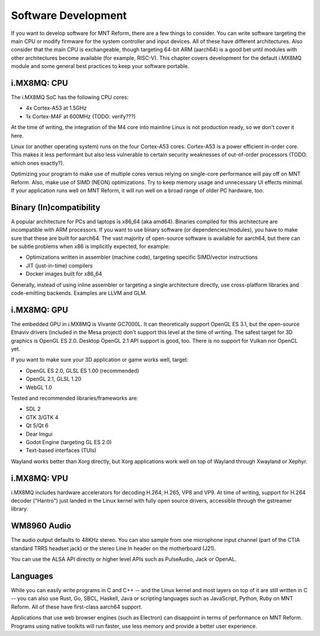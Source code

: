 Software Development
====================

If you want to develop software for MNT Reform, there are a few things to consider. You can write software targeting the main CPU or modify firmware for the system controller and input devices. All of these have different architectures. Also consider that the main CPU is exchangeable, though targeting 64-bit ARM (aarch64) is a good bet until modules with other architectures become available (for example, RISC-V). This chapter covers development for the default i.MX8MQ module and some general best practices to keep your software portable.

i.MX8MQ: CPU
------------

The i.MX8MQ SoC has the following CPU cores:

- 4x Cortex-A53 at 1.5GHz
- 1x Cortex-M4F at 600MHz (TODO: verify???)

At the time of writing, the integration of the M4 core into mainline Linux is not production ready, so we don't cover it here.

Linux (or another operating system) runs on the four Cortex-A53 cores. Cortex-A53 is a power efficient in-order core. This makes it less performant but also less vulnerable to certain security weaknesses of out-of-order processors (TODO: which ones exactly?).

Optimizing your program to make use of multiple cores versus relying on single-core performance will pay off on MNT Reform. Also, make use of SIMD (NEON) optimizations. Try to keep memory usage and unnecessary UI effects minimal. If your application runs well on MNT Reform, it will run well on a broad range of older PC hardware, too.

Binary (In)compatibility
------------------------

A popular architecture for PCs and laptops is x86_64 (aka amd64). Binaries compiled for this architecture are incompatible with ARM processors. If you want to use binary software (or dependencies/modules), you have to make sure that these are built for aarch64. The vast majority of open-source software is available for aarch64, but there can be subtle problems when x86 is implicitly expected, for example:

- Optimizations written in assembler (machine code), targeting specific SIMD/vector instructions
- JIT (just-in-time) compilers
- Docker images built for x86_64

Generally, instead of using inline assembler or targeting a single architecture directly, use cross-platform libraries and code-emitting backends. Examples are LLVM and GLM.

i.MX8MQ: GPU
------------

The embedded GPU in i.MX8MQ is Vivante GC7000L. It can theoretically support OpenGL ES 3.1, but the open-source Etnaviv drivers (included in the Mesa project) don't support this level at the time of writing. The safest target for 3D graphics is OpenGL ES 2.0. Desktop OpenGL 2.1 API support is good, too. There is no support for Vulkan nor OpenCL yet.

If you want to make sure your 3D application or game works well, target:

- OpenGL ES 2.0, GLSL ES 1.00 (recommended)
- OpenGL 2.1, GLSL 1.20
- WebGL 1.0

Tested and recommended libraries/frameworks are:

- SDL 2
- GTK 3/GTK 4
- Qt 5/Qt 6
- Dear Imgui
- Godot Engine (targeting GL ES 2.0)
- Text-based interfaces (TUIs)

Wayland works better than Xorg directly, but Xorg applications work well on top of Wayland through Xwayland or Xephyr.

i.MX8MQ: VPU
------------

i.MX8MQ includes hardware accelerators for decoding H.264, H.265, VP8 and VP9. At time of writing, support for H.264 decoder ("Hantro") just landed in the Linux kernel with fully open source drivers, accessible through the gstreamer library.

WM8960 Audio
------------

The audio output defaults to 48KHz stereo. You can also sample from one microphone input channel (part of the CTIA standard TRRS headset jack) or the stereo Line In header on the motherboard (J21).

You can use the ALSA API directly or higher level APIs such as PulseAudio, Jack or OpenAL.

Languages
---------

While you can easily write programs in C and C++ -- and the Linux kernel and most layers on top of it are still written in C -- you can also use Rust, Go, SBCL, Haskell, Java or scripting languages such as JavaScript, Python, Ruby on MNT Reform. All of these have first-class aarch64 support.

Applications that use web browser engines (such as Electron) can disappoint in terms of performance on MNT Reform. Programs using native toolkits will run faster, use less memory and provide a better user experience.

